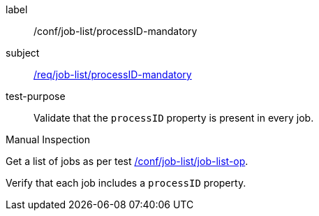 [[ats_job-list_processid-mandatory]]
[abstract_test]
====
[%metadata]
label:: /conf/job-list/processID-mandatory
subject:: <<req_job-list_processID-mandatory,/req/job-list/processID-mandatory>>
test-purpose:: Validate that the `processID` property is present in every job.

[.component,class=test method type]
--
Manual Inspection
--

[.component,class=test method]
=====
[.component,class=step]
--
Get a list of jobs as per test <<ats_job-list_job-list-op,/conf/job-list/job-list-op>>.
--

[.component,class=step]
--
Verify that each job includes a `processID` property.
--
=====
====
